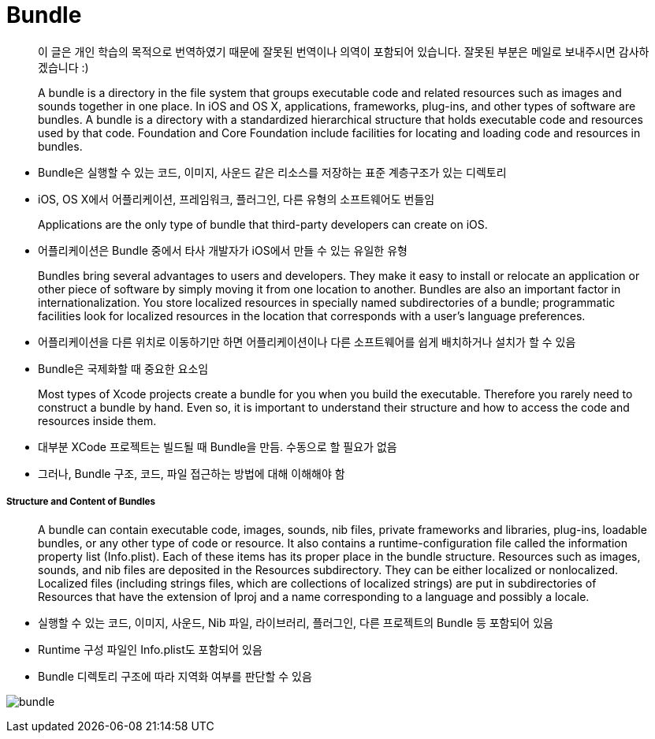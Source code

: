 = Bundle

> 이 글은 개인 학습의 목적으로 번역하였기 때문에 잘못된 번역이나 의역이 포함되어 있습니다. 잘못된 부분은 메일로 보내주시면 감사하겠습니다 :)

> A bundle is a directory in the file system that groups executable code and related resources such as images and sounds together in one place. In iOS and OS X, applications, frameworks, plug-ins, and other types of software are bundles. A bundle is a directory with a standardized hierarchical structure that holds executable code and resources used by that code. Foundation and Core Foundation include facilities for locating and loading code and resources in bundles.

* Bundle은 실행할 수 있는 코드, 이미지, 사운드 같은 리소스를 저장하는 표준 계층구조가 있는 디렉토리
* iOS, OS X에서 어플리케이션, 프레임워크, 플러그인, 다른 유형의 소프트웨어도 번들임

> Applications are the only type of bundle that third-party developers can create on iOS.

* 어플리케이션은 Bundle 중에서 타사 개발자가 iOS에서 만들 수 있는 유일한 유형

> Bundles bring several advantages to users and developers. They make it easy to install or relocate an application or other piece of software by simply moving it from one location to another. Bundles are also an important factor in internationalization. You store localized resources in specially named subdirectories of a bundle; programmatic facilities look for localized resources in the location that corresponds with a user’s language preferences.

* 어플리케이션을 다른 위치로 이동하기만 하면 어플리케이션이나 다른 소프트웨어를 쉽게 배치하거나 설치가 할 수 있음
* Bundle은 국제화할 때 중요한 요소임

> Most types of Xcode projects create a bundle for you when you build the executable. Therefore you rarely need to construct a bundle by hand. Even so, it is important to understand their structure and how to access the code and resources inside them.

* 대부분 XCode 프로젝트는 빌드될 때 Bundle을 만듬. 수동으로 할 필요가 없음
* 그러나, Bundle 구조, 코드, 파일 접근하는 방법에 대해 이해해야 함

===== Structure and Content of Bundles
> A bundle can contain executable code, images, sounds, nib files, private frameworks and libraries, plug-ins, loadable bundles, or any other type of code or resource. It also contains a runtime-configuration file called the information property list (Info.plist). Each of these items has its proper place in the bundle structure. Resources such as images, sounds, and nib files are deposited in the Resources subdirectory. They can be either localized or nonlocalized. Localized files (including strings files, which are collections of localized strings) are put in subdirectories of Resources that have the extension of lproj and a name corresponding to a language and possibly a locale.

* 실행할 수 있는 코드, 이미지, 사운드, Nib 파일, 라이브러리, 플러그인, 다른 프로젝트의 Bundle 등 포함되어 있음
* Runtime 구성 파일인 Info.plist도 포함되어 있음
* Bundle 디렉토리 구조에 따라 지역화 여부를 판단할 수 있음

image:./image/bundle.png[]